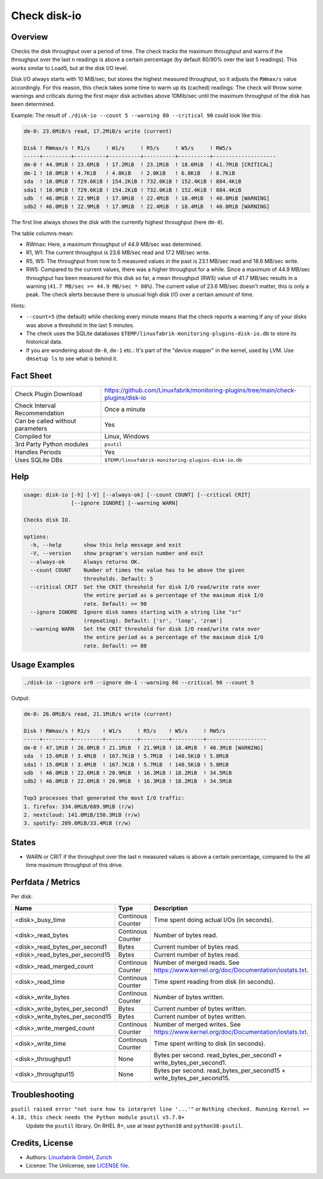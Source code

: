Check disk-io
=============

Overview
--------

Checks the disk throughput over a period of time. The check tracks the maximum throughput and warns if the throughput over the last n readings is above a certain percentage (by default 80/90% over the last 5 readings). This works similar to Load5, but at the disk I/O level.

Disk I/O always starts with 10 MiB/sec, but stores the highest measured throughput, so it adjusts the ``RWmax/s`` value accordingly. For this reason, this check takes some time to warm up its (cached) readings: The check will throw some warnings and criticals during the first major disk activities above 10Mib/sec until the maximum throughput of the disk has been determined.

Example: The result of ``./disk-io --count 5 --warning 80 --critical 90`` could look like this:

.. code-block:: text

    dm-0: 23.6MiB/s read, 17.2MiB/s write (current)

    Disk ! RWmax/s ! R1/s     ! W1/s     ! R5/s     ! W5/s     ! RW5/s              
    -----+---------+----------+----------+----------+----------+--------------------
    dm-0 ! 44.9MiB ! 23.6MiB  ! 17.2MiB  ! 23.1MiB  ! 18.6MiB  ! 41.7MiB [CRITICAL] 
    dm-1 ! 10.0MiB ! 4.7KiB   ! 4.0KiB   ! 2.0KiB   ! 6.8KiB   ! 8.7KiB             
    sda  ! 10.0MiB ! 729.6KiB ! 154.2KiB ! 732.0KiB ! 152.4KiB ! 884.4KiB           
    sda1 ! 10.0MiB ! 729.6KiB ! 154.2KiB ! 732.0KiB ! 152.4KiB ! 884.4KiB           
    sdb  ! 46.0MiB ! 22.9MiB  ! 17.0MiB  ! 22.4MiB  ! 18.4MiB  ! 40.8MiB [WARNING]  
    sdb2 ! 46.0MiB ! 22.9MiB  ! 17.0MiB  ! 22.4MiB  ! 18.4MiB  ! 40.8MiB [WARNING]

The first line always shows the disk with the currently highest throughput (here ``dm-0``).

The table columns mean:

* RWmax: Here, a maximum throughput of 44.9 MB/sec was determined.
* R1, W1: The current throughput is 23.6 MB/sec read and 17.2 MB/sec write.
* R5, W5: The throughput from now to 5 measured values in the past is 23.1 MB/sec read and 18.6 MB/sec write.
* RW5: Compared to the current values, there was a higher throughput for a while. Since a maximum of 44.9 MB/sec throughput has been measured for this disk so far, a mean throughput (RW5) value of 41.7 MB/sec results in a warning (``41.7 MB/sec >= 44.9 MB/sec * 80%``). The current value of 23.6 MB/sec doesn't matter, this is only a peak. The check alerts because there is unusual high disk I/O over a certain amount of time.

Hints:

* ``--count=5`` (the default) while checking every minute means that the check reports a warning if any of your disks was above a threshold in the last 5 minutes.
* The check uses the SQLite databases ``$TEMP/linuxfabrik-monitoring-plugins-disk-io.db`` to store its historical data.
* If you are wondering about ``dm-0``, ``dm-1`` etc.: It's part of the "device mapper" in the kernel, used by LVM. Use ``dmsetup ls`` to see what is behind it.


Fact Sheet
----------

.. csv-table::
    :widths: 30, 70

    "Check Plugin Download",                "https://github.com/Linuxfabrik/monitoring-plugins/tree/main/check-plugins/disk-io"
    "Check Interval Recommendation",        "Once a minute"
    "Can be called without parameters",     "Yes"
    "Compiled for",                         "Linux, Windows"
    "3rd Party Python modules",             "``psutil``"
    "Handles Periods",                      "Yes"
    "Uses SQLite DBs",                      "``$TEMP/linuxfabrik-monitoring-plugins-disk-io.db``"


Help
----

.. code-block:: text

    usage: disk-io [-h] [-V] [--always-ok] [--count COUNT] [--critical CRIT]
                   [--ignore IGNORE] [--warning WARN]

    Checks disk IO.

    options:
      -h, --help       show this help message and exit
      -V, --version    show program's version number and exit
      --always-ok      Always returns OK.
      --count COUNT    Number of times the value has to be above the given
                       thresholds. Default: 5
      --critical CRIT  Set the CRIT threshold for disk I/O read/write rate over
                       the entire period as a percentage of the maximum disk I/O
                       rate. Default: >= 90
      --ignore IGNORE  Ignore disk names starting with a string like "sr"
                       (repeating). Default: ['sr', 'loop', 'zram']
      --warning WARN   Set the CRIT threshold for disk I/O read/write rate over
                       the entire period as a percentage of the maximum disk I/O
                       rate. Default: >= 80


Usage Examples
--------------

.. code-block:: bash

    ./disk-io --ignore sr0 --ignore dm-1 --warning 80 --critical 90 --count 5

Output:

.. code-block:: text

    dm-0: 26.0MiB/s read, 21.1MiB/s write (current)

    Disk ! RWmax/s ! R1/s    ! W1/s     ! R5/s    ! W5/s     ! RW5/s             
    -----+---------+---------+----------+---------+----------+-------------------
    dm-0 ! 47.1MiB ! 26.0MiB ! 21.1MiB  ! 21.9MiB ! 18.4MiB  ! 40.3MiB [WARNING] 
    sda  ! 15.6MiB ! 3.4MiB  ! 167.7KiB ! 5.7MiB  ! 148.5KiB ! 5.8MiB            
    sda1 ! 15.6MiB ! 3.4MiB  ! 167.7KiB ! 5.7MiB  ! 148.5KiB ! 5.8MiB            
    sdb  ! 46.0MiB ! 22.6MiB ! 20.9MiB  ! 16.3MiB ! 18.2MiB  ! 34.5MiB           
    sdb2 ! 46.0MiB ! 22.6MiB ! 20.9MiB  ! 16.3MiB ! 18.2MiB  ! 34.5MiB

    Top3 processes that generated the most I/O traffic:
    1. firefox: 334.0MiB/689.9MiB (r/w)
    2. nextcloud: 141.0MiB/150.3MiB (r/w)
    3. spotify: 209.6MiB/33.4MiB (r/w)


States
------

* WARN or CRIT if the throughput over the last n measured values is above a certain percentage, compared to the all time maximum throughput of this drive.


Perfdata / Metrics
------------------

Per disk:

.. csv-table::
    :widths: 25, 15, 60
    :header-rows: 1
    
    Name,                               Type,                   Description                                           
    <disk>_busy_time,                   Continous Counter,      Time spent doing actual I/Os (in seconds).
    <disk>_read_bytes,                  Continous Counter,      Number of bytes read.
    <disk>_read_bytes_per_second1,      Bytes,                  Current number of bytes read.
    <disk>_read_bytes_per_second15,     Bytes,                  Current number of bytes read.
    <disk>_read_merged_count,           Continous Counter,      Number of merged reads. See https://www.kernel.org/doc/Documentation/iostats.txt.
    <disk>_read_time,                   Continous Counter,      Time spent reading from disk (in seconds).
    <disk>_write_bytes,                 Continous Counter,      Number of bytes written.
    <disk>_write_bytes_per_second1,     Bytes,                  Current number of bytes written.
    <disk>_write_bytes_per_second15,    Bytes,                  Current number of bytes written.
    <disk>_write_merged_count,          Continous Counter,      Number of merged writes. See https://www.kernel.org/doc/Documentation/iostats.txt.
    <disk>_write_time,                  Continous Counter,      Time spent writing to disk (in seconds).
    <disk>_throughput1,                 None,                   Bytes per second. read_bytes_per_second1 + write_bytes_per_second1.
    <disk>_throughput15,                None,                   Bytes per second. read_bytes_per_second15 + write_bytes_per_second15.


Troubleshooting
---------------

``psutil raised error "not sure how to interpret line '...'"`` or ``Nothing checked. Running Kernel >= 4.18, this check needs the Python module psutil v5.7.0+``
    Update the ``psutil`` library. On RHEL 8+, use at least ``python38`` and ``python38-psutil``.


Credits, License
----------------

* Authors: `Linuxfabrik GmbH, Zurich <https://www.linuxfabrik.ch>`_
* License: The Unlicense, see `LICENSE file <https://unlicense.org/>`_.

